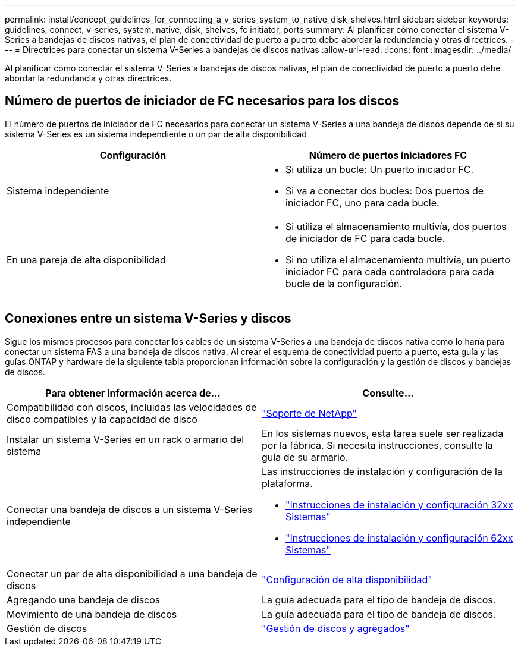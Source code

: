 ---
permalink: install/concept_guidelines_for_connecting_a_v_series_system_to_native_disk_shelves.html 
sidebar: sidebar 
keywords: guidelines, connect, v-series, system, native, disk, shelves, fc initiator, ports 
summary: Al planificar cómo conectar el sistema V-Series a bandejas de discos nativas, el plan de conectividad de puerto a puerto debe abordar la redundancia y otras directrices. 
---
= Directrices para conectar un sistema V-Series a bandejas de discos nativas
:allow-uri-read: 
:icons: font
:imagesdir: ../media/


[role="lead"]
Al planificar cómo conectar el sistema V-Series a bandejas de discos nativas, el plan de conectividad de puerto a puerto debe abordar la redundancia y otras directrices.



== Número de puertos de iniciador de FC necesarios para los discos

El número de puertos de iniciador de FC necesarios para conectar un sistema V-Series a una bandeja de discos depende de si su sistema V-Series es un sistema independiente o un par de alta disponibilidad

[cols="2*"]
|===
| Configuración | Número de puertos iniciadores FC 


 a| 
Sistema independiente
 a| 
* Si utiliza un bucle: Un puerto iniciador FC.
* Si va a conectar dos bucles: Dos puertos de iniciador FC, uno para cada bucle.




 a| 
En una pareja de alta disponibilidad
 a| 
* Si utiliza el almacenamiento multivía, dos puertos de iniciador de FC para cada bucle.
* Si no utiliza el almacenamiento multivía, un puerto iniciador FC para cada controladora para cada bucle de la configuración.


|===


== Conexiones entre un sistema V-Series y discos

Sigue los mismos procesos para conectar los cables de un sistema V-Series a una bandeja de discos nativa como lo haría para conectar un sistema FAS a una bandeja de discos nativa. Al crear el esquema de conectividad puerto a puerto, esta guía y las guías ONTAP y hardware de la siguiente tabla proporcionan información sobre la configuración y la gestión de discos y bandejas de discos.

[cols="2*"]
|===
| Para obtener información acerca de... | Consulte... 


 a| 
Compatibilidad con discos, incluidas las velocidades de disco compatibles y la capacidad de disco
 a| 
https://mysupport.netapp.com/site/global/dashboard["Soporte de NetApp"]



 a| 
Instalar un sistema V-Series en un rack o armario del sistema
 a| 
En los sistemas nuevos, esta tarea suele ser realizada por la fábrica. Si necesita instrucciones, consulte la guía de su armario.



 a| 
Conectar una bandeja de discos a un sistema V-Series independiente
 a| 
Las instrucciones de instalación y configuración de la plataforma.

* https://library.netapp.com/ecm/ecm_download_file/ECMP1213632["Instrucciones de instalación y configuración 32xx Sistemas"]
* https://library.netapp.com/ecm/ecm_download_file/ECMP1147995["Instrucciones de instalación y configuración 62xx Sistemas"]




 a| 
Conectar un par de alta disponibilidad a una bandeja de discos
 a| 
https://docs.netapp.com/us-en/ontap/high-availability/index.html["Configuración de alta disponibilidad"]



 a| 
Agregando una bandeja de discos
 a| 
La guía adecuada para el tipo de bandeja de discos.



 a| 
Movimiento de una bandeja de discos
 a| 
La guía adecuada para el tipo de bandeja de discos.



 a| 
Gestión de discos
 a| 
https://docs.netapp.com/ontap-9/topic/com.netapp.doc.dot-cm-psmg/home.html["Gestión de discos y agregados"]

|===